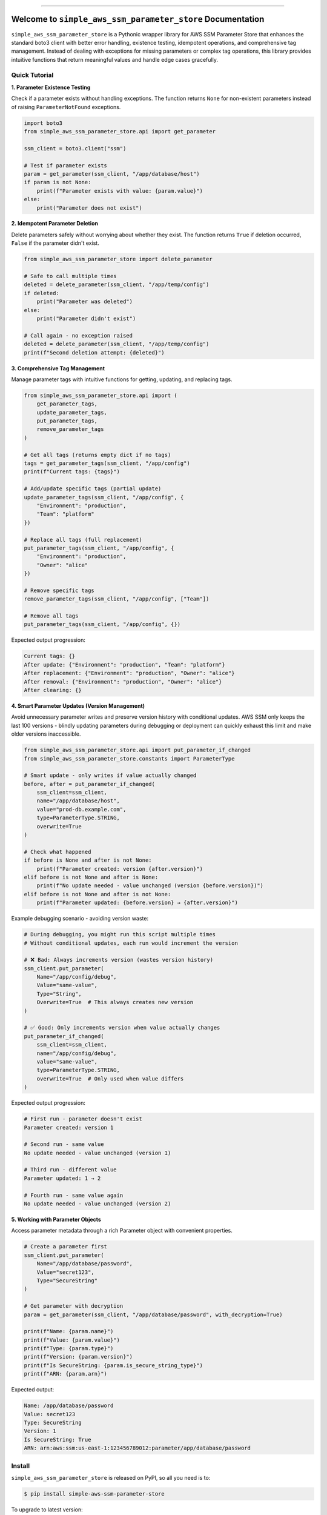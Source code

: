 
.. image:: https://readthedocs.org/projects/simple-aws-ssm-parameter-store/badge/?version=latest
    :target: https://simple-aws-ssm-parameter-store.readthedocs.io/en/latest/
    :alt: Documentation Status

.. image:: https://github.com/MacHu-GWU/simple_aws_ssm_parameter_store-project/actions/workflows/main.yml/badge.svg
    :target: https://github.com/MacHu-GWU/simple_aws_ssm_parameter_store-project/actions?query=workflow:CI

.. image:: https://codecov.io/gh/MacHu-GWU/simple_aws_ssm_parameter_store-project/branch/main/graph/badge.svg
    :target: https://codecov.io/gh/MacHu-GWU/simple_aws_ssm_parameter_store-project

.. image:: https://img.shields.io/pypi/v/simple-aws-ssm-parameter-store.svg
    :target: https://pypi.python.org/pypi/simple-aws-ssm-parameter-store

.. image:: https://img.shields.io/pypi/l/simple-aws-ssm-parameter-store.svg
    :target: https://pypi.python.org/pypi/simple-aws-ssm-parameter-store

.. image:: https://img.shields.io/pypi/pyversions/simple-aws-ssm-parameter-store.svg
    :target: https://pypi.python.org/pypi/simple-aws-ssm-parameter-store

.. image:: https://img.shields.io/badge/✍️_Release_History!--None.svg?style=social&logo=github
    :target: https://github.com/MacHu-GWU/simple_aws_ssm_parameter_store-project/blob/main/release-history.rst

.. image:: https://img.shields.io/badge/⭐_Star_me_on_GitHub!--None.svg?style=social&logo=github
    :target: https://github.com/MacHu-GWU/simple_aws_ssm_parameter_store-project

------

.. image:: https://img.shields.io/badge/Link-API-blue.svg
    :target: https://simple-aws-ssm-parameter-store.readthedocs.io/en/latest/py-modindex.html

.. image:: https://img.shields.io/badge/Link-Install-blue.svg
    :target: `install`_

.. image:: https://img.shields.io/badge/Link-GitHub-blue.svg
    :target: https://github.com/MacHu-GWU/simple_aws_ssm_parameter_store-project

.. image:: https://img.shields.io/badge/Link-Submit_Issue-blue.svg
    :target: https://github.com/MacHu-GWU/simple_aws_ssm_parameter_store-project/issues

.. image:: https://img.shields.io/badge/Link-Request_Feature-blue.svg
    :target: https://github.com/MacHu-GWU/simple_aws_ssm_parameter_store-project/issues

.. image:: https://img.shields.io/badge/Link-Download-blue.svg
    :target: https://pypi.org/pypi/simple-aws-ssm-parameter-store#files


Welcome to ``simple_aws_ssm_parameter_store`` Documentation
==============================================================================
.. image:: https://simple-aws-ssm-parameter-store.readthedocs.io/en/latest/_static/simple_aws_ssm_parameter_store-logo.png
    :target: https://simple-aws-ssm-parameter-store.readthedocs.io/en/latest/

``simple_aws_ssm_parameter_store`` is a Pythonic wrapper library for AWS SSM Parameter Store that enhances the standard boto3 client with better error handling, existence testing, idempotent operations, and comprehensive tag management. Instead of dealing with exceptions for missing parameters or complex tag operations, this library provides intuitive functions that return meaningful values and handle edge cases gracefully.


Quick Tutorial
------------------------------------------------------------------------------
**1. Parameter Existence Testing**

Check if a parameter exists without handling exceptions. The function returns ``None`` for non-existent parameters instead of raising ``ParameterNotFound`` exceptions.

.. code-block:: python

    import boto3
    from simple_aws_ssm_parameter_store.api import get_parameter

    ssm_client = boto3.client("ssm")
    
    # Test if parameter exists
    param = get_parameter(ssm_client, "/app/database/host")
    if param is not None:
        print(f"Parameter exists with value: {param.value}")
    else:
        print("Parameter does not exist")

**2. Idempotent Parameter Deletion**

Delete parameters safely without worrying about whether they exist. The function returns ``True`` if deletion occurred, ``False`` if the parameter didn't exist.

.. code-block:: python

    from simple_aws_ssm_parameter_store import delete_parameter

    # Safe to call multiple times
    deleted = delete_parameter(ssm_client, "/app/temp/config")
    if deleted:
        print("Parameter was deleted")
    else:
        print("Parameter didn't exist")
    
    # Call again - no exception raised
    deleted = delete_parameter(ssm_client, "/app/temp/config")
    print(f"Second deletion attempt: {deleted}")

**3. Comprehensive Tag Management**

Manage parameter tags with intuitive functions for getting, updating, and replacing tags.

.. code-block:: python

    from simple_aws_ssm_parameter_store.api import (
        get_parameter_tags,
        update_parameter_tags, 
        put_parameter_tags,
        remove_parameter_tags
    )

    # Get all tags (returns empty dict if no tags)
    tags = get_parameter_tags(ssm_client, "/app/config")
    print(f"Current tags: {tags}")

    # Add/update specific tags (partial update)
    update_parameter_tags(ssm_client, "/app/config", {
        "Environment": "production",
        "Team": "platform"
    })

    # Replace all tags (full replacement)
    put_parameter_tags(ssm_client, "/app/config", {
        "Environment": "production",
        "Owner": "alice"
    })

    # Remove specific tags
    remove_parameter_tags(ssm_client, "/app/config", ["Team"])

    # Remove all tags
    put_parameter_tags(ssm_client, "/app/config", {})

Expected output progression:

.. code-block:: console

    Current tags: {}
    After update: {"Environment": "production", "Team": "platform"}
    After replacement: {"Environment": "production", "Owner": "alice"}
    After removal: {"Environment": "production", "Owner": "alice"}
    After clearing: {}

**4. Smart Parameter Updates (Version Management)**

Avoid unnecessary parameter writes and preserve version history with conditional updates. AWS SSM only keeps the last 100 versions - blindly updating parameters during debugging or deployment can quickly exhaust this limit and make older versions inaccessible.

.. code-block:: python

    from simple_aws_ssm_parameter_store.api import put_parameter_if_changed
    from simple_aws_ssm_parameter_store.constants import ParameterType

    # Smart update - only writes if value actually changed
    before, after = put_parameter_if_changed(
        ssm_client=ssm_client,
        name="/app/database/host",
        value="prod-db.example.com",
        type=ParameterType.STRING,
        overwrite=True
    )

    # Check what happened
    if before is None and after is not None:
        print(f"Parameter created: version {after.version}")
    elif before is not None and after is None:
        print(f"No update needed - value unchanged (version {before.version})")
    elif before is not None and after is not None:
        print(f"Parameter updated: {before.version} → {after.version}")

Example debugging scenario - avoiding version waste:

.. code-block:: python

    # During debugging, you might run this script multiple times
    # Without conditional updates, each run would increment the version
    
    # ❌ Bad: Always increments version (wastes version history)
    ssm_client.put_parameter(
        Name="/app/config/debug",
        Value="same-value",
        Type="String",
        Overwrite=True  # This always creates new version
    )
    
    # ✅ Good: Only increments version when value actually changes
    put_parameter_if_changed(
        ssm_client=ssm_client,
        name="/app/config/debug", 
        value="same-value",
        type=ParameterType.STRING,
        overwrite=True  # Only used when value differs
    )

Expected output progression:

.. code-block:: console

    # First run - parameter doesn't exist
    Parameter created: version 1
    
    # Second run - same value
    No update needed - value unchanged (version 1)
    
    # Third run - different value  
    Parameter updated: 1 → 2
    
    # Fourth run - same value again
    No update needed - value unchanged (version 2)

**5. Working with Parameter Objects**

Access parameter metadata through a rich Parameter object with convenient properties.

.. code-block:: python

    # Create a parameter first
    ssm_client.put_parameter(
        Name="/app/database/password",
        Value="secret123",
        Type="SecureString"
    )

    # Get parameter with decryption
    param = get_parameter(ssm_client, "/app/database/password", with_decryption=True)
    
    print(f"Name: {param.name}")
    print(f"Value: {param.value}")
    print(f"Type: {param.type}")
    print(f"Version: {param.version}")
    print(f"Is SecureString: {param.is_secure_string_type}")
    print(f"ARN: {param.arn}")

Expected output:

.. code-block:: console

    Name: /app/database/password
    Value: secret123
    Type: SecureString
    Version: 1
    Is SecureString: True
    ARN: arn:aws:ssm:us-east-1:123456789012:parameter/app/database/password


.. _install:

Install
------------------------------------------------------------------------------

``simple_aws_ssm_parameter_store`` is released on PyPI, so all you need is to:

.. code-block:: console

    $ pip install simple-aws-ssm-parameter-store

To upgrade to latest version:

.. code-block:: console

    $ pip install --upgrade simple-aws-ssm-parameter-store

